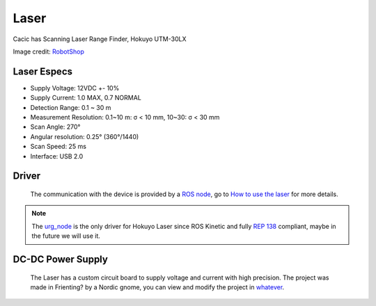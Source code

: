 Laser
=====

Cacic has Scanning Laser Range Finder, Hokuyo UTM-30LX

.. image:: /img/hokuyo.jpg
   :scale: 50 %

Image credit: `RobotShop`_

.. _RobotShop: http://www.robotshop.com/en/hokuyo-utm-03lx-laser-scanning-rangefinder.html

Laser Especs
~~~~~~~~~~~~
- Supply Voltage: 12VDC +- 10%
- Supply Current: 1.0 MAX, 0.7 NORMAL
- Detection Range: 0.1 ~ 30 m
- Measurement Resolution: 0.1~10 m: σ < 10 mm, 10~30: σ < 30 mm
- Scan Angle: 270°
- Angular resolution: 0.25° (360°/1440)
- Scan Speed: 25 ms
- Interface: USB 2.0

Driver
~~~~~~
    The communication with the device is provided by a `ROS node`_, go to `How to use the laser`_ for more details.

.. _ROS node: http://wiki.ros.org/hokuyo_node

.. _How to use the laser: howto.html#using-the-laser

.. note::
    
    The `urg_node`_ is the only driver for Hokuyo Laser since ROS Kinetic and fully `REP 138`_ compliant, maybe in the future we will use it.


.. _urg_node: http://wiki.ros.org/urg_node

.. _REP 138: http://www.ros.org/reps/rep-0138.html

DC-DC Power Supply
~~~~~~~~~~~~~~~~~~
    The Laser has a custom circuit board to supply voltage and current with high precision. The project was made in Frienting? by a Nordic gnome, you can view and modify the project in `whatever`_.

.. _whatever: idontknowyet.html
